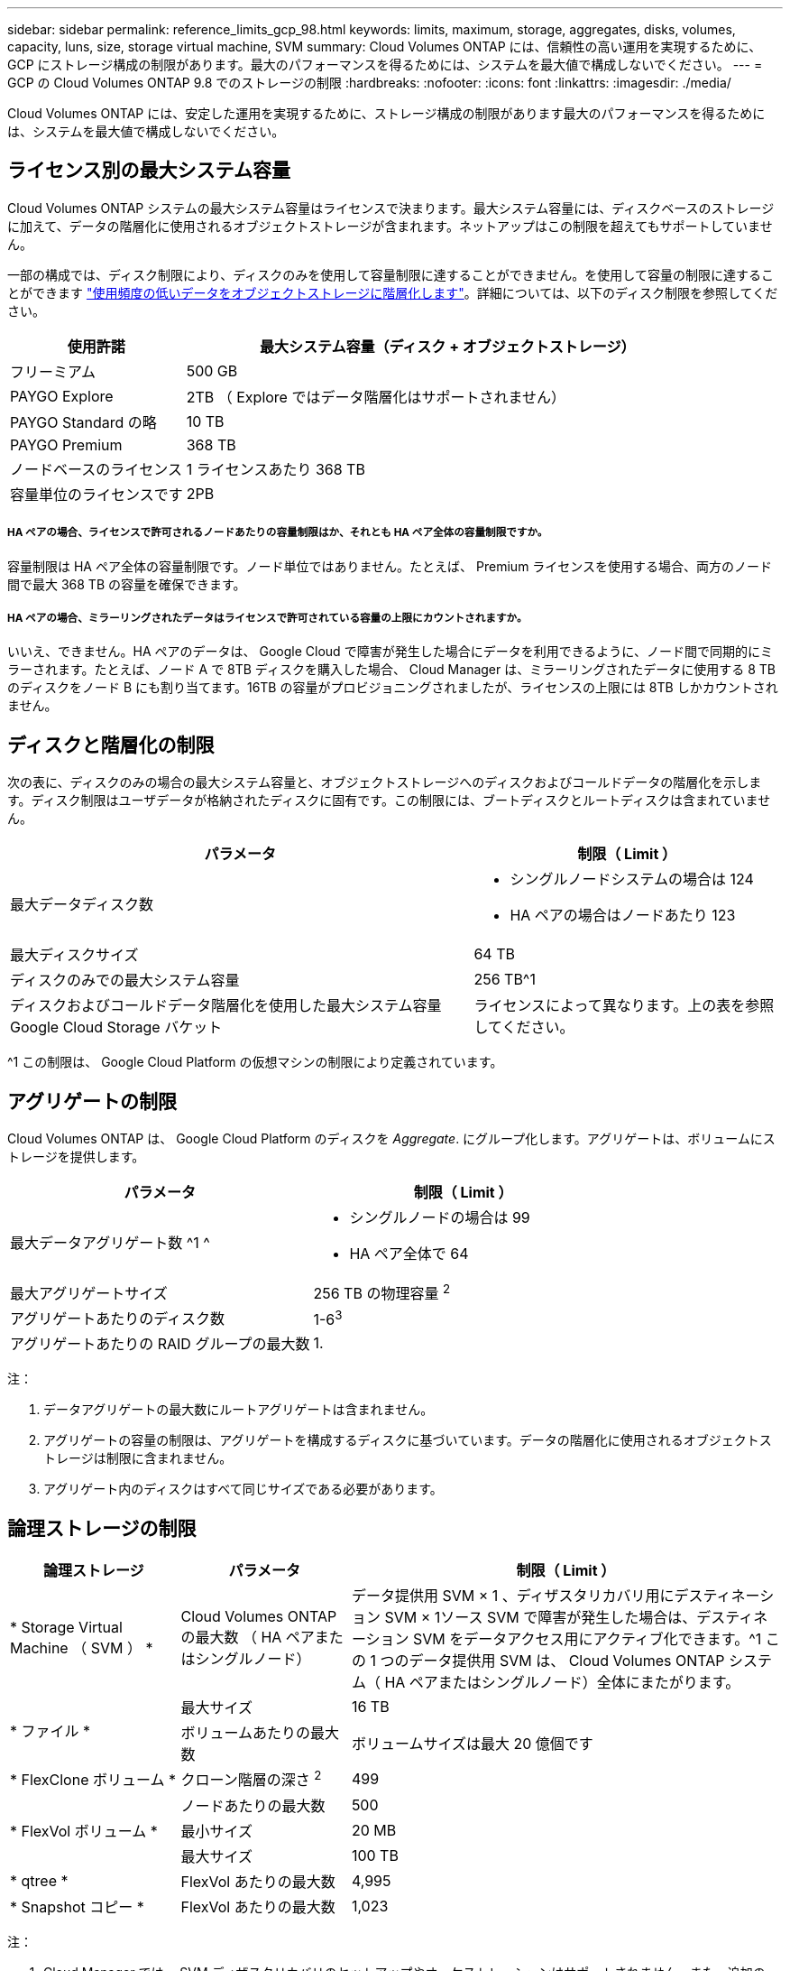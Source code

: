 ---
sidebar: sidebar 
permalink: reference_limits_gcp_98.html 
keywords: limits, maximum, storage, aggregates, disks, volumes, capacity, luns, size, storage virtual machine, SVM 
summary: Cloud Volumes ONTAP には、信頼性の高い運用を実現するために、 GCP にストレージ構成の制限があります。最大のパフォーマンスを得るためには、システムを最大値で構成しないでください。 
---
= GCP の Cloud Volumes ONTAP 9.8 でのストレージの制限
:hardbreaks:
:nofooter: 
:icons: font
:linkattrs: 
:imagesdir: ./media/


[role="lead"]
Cloud Volumes ONTAP には、安定した運用を実現するために、ストレージ構成の制限があります最大のパフォーマンスを得るためには、システムを最大値で構成しないでください。



== ライセンス別の最大システム容量

Cloud Volumes ONTAP システムの最大システム容量はライセンスで決まります。最大システム容量には、ディスクベースのストレージに加えて、データの階層化に使用されるオブジェクトストレージが含まれます。ネットアップはこの制限を超えてもサポートしていません。

一部の構成では、ディスク制限により、ディスクのみを使用して容量制限に達することができません。を使用して容量の制限に達することができます https://docs.netapp.com/us-en/occm/concept_data_tiering.html["使用頻度の低いデータをオブジェクトストレージに階層化します"^]。詳細については、以下のディスク制限を参照してください。

[cols="25,75"]
|===
| 使用許諾 | 最大システム容量（ディスク + オブジェクトストレージ） 


| フリーミアム | 500 GB 


| PAYGO Explore | 2TB （ Explore ではデータ階層化はサポートされません） 


| PAYGO Standard の略 | 10 TB 


| PAYGO Premium | 368 TB 


| ノードベースのライセンス | 1 ライセンスあたり 368 TB 


| 容量単位のライセンスです | 2PB 
|===


===== HA ペアの場合、ライセンスで許可されるノードあたりの容量制限はか、それとも HA ペア全体の容量制限ですか。

容量制限は HA ペア全体の容量制限です。ノード単位ではありません。たとえば、 Premium ライセンスを使用する場合、両方のノード間で最大 368 TB の容量を確保できます。



===== HA ペアの場合、ミラーリングされたデータはライセンスで許可されている容量の上限にカウントされますか。

いいえ、できません。HA ペアのデータは、 Google Cloud で障害が発生した場合にデータを利用できるように、ノード間で同期的にミラーされます。たとえば、ノード A で 8TB ディスクを購入した場合、 Cloud Manager は、ミラーリングされたデータに使用する 8 TB のディスクをノード B にも割り当てます。16TB の容量がプロビジョニングされましたが、ライセンスの上限には 8TB しかカウントされません。



== ディスクと階層化の制限

次の表に、ディスクのみの場合の最大システム容量と、オブジェクトストレージへのディスクおよびコールドデータの階層化を示します。ディスク制限はユーザデータが格納されたディスクに固有です。この制限には、ブートディスクとルートディスクは含まれていません。

[cols="60,40"]
|===
| パラメータ | 制限（ Limit ） 


| 最大データディスク数  a| 
* シングルノードシステムの場合は 124
* HA ペアの場合はノードあたり 123




| 最大ディスクサイズ | 64 TB 


| ディスクのみでの最大システム容量 | 256 TB^1 


| ディスクおよびコールドデータ階層化を使用した最大システム容量 Google Cloud Storage バケット | ライセンスによって異なります。上の表を参照してください。 
|===
^1 この制限は、 Google Cloud Platform の仮想マシンの制限により定義されています。



== アグリゲートの制限

Cloud Volumes ONTAP は、 Google Cloud Platform のディスクを _Aggregate_. にグループ化します。アグリゲートは、ボリュームにストレージを提供します。

[cols="2*"]
|===
| パラメータ | 制限（ Limit ） 


| 最大データアグリゲート数 ^1 ^  a| 
* シングルノードの場合は 99
* HA ペア全体で 64




| 最大アグリゲートサイズ | 256 TB の物理容量 ^2^ 


| アグリゲートあたりのディスク数 | 1-6^3^ 


| アグリゲートあたりの RAID グループの最大数 | 1. 
|===
注：

. データアグリゲートの最大数にルートアグリゲートは含まれません。
. アグリゲートの容量の制限は、アグリゲートを構成するディスクに基づいています。データの階層化に使用されるオブジェクトストレージは制限に含まれません。
. アグリゲート内のディスクはすべて同じサイズである必要があります。




== 論理ストレージの制限

[cols="22,22,56"]
|===
| 論理ストレージ | パラメータ | 制限（ Limit ） 


| * Storage Virtual Machine （ SVM ） * | Cloud Volumes ONTAP の最大数 （ HA ペアまたはシングルノード） | データ提供用 SVM × 1 、ディザスタリカバリ用にデスティネーション SVM × 1ソース SVM で障害が発生した場合は、デスティネーション SVM をデータアクセス用にアクティブ化できます。^1 この 1 つのデータ提供用 SVM は、 Cloud Volumes ONTAP システム（ HA ペアまたはシングルノード）全体にまたがります。 


.2+| * ファイル * | 最大サイズ | 16 TB 


| ボリュームあたりの最大数 | ボリュームサイズは最大 20 億個です 


| * FlexClone ボリューム * | クローン階層の深さ ^2^ | 499 


.3+| * FlexVol ボリューム * | ノードあたりの最大数 | 500 


| 最小サイズ | 20 MB 


| 最大サイズ | 100 TB 


| * qtree * | FlexVol あたりの最大数 | 4,995 


| * Snapshot コピー * | FlexVol あたりの最大数 | 1,023 
|===
注：

. Cloud Manager では、 SVM ディザスタリカバリのセットアップやオーケストレーションはサポートされません。また、追加の SVM でストレージ関連のタスクをサポートしていません。SVM ディザスタリカバリには、 System Manager または CLI を使用する必要があります。
+
** https://library.netapp.com/ecm/ecm_get_file/ECMLP2839856["SVM ディザスタリカバリ設定エクスプレスガイド"^]
** https://library.netapp.com/ecm/ecm_get_file/ECMLP2839857["『 SVM ディザスタリカバリエクスプレスガイド』"^]


. クローン階層の深さは、 1 つの FlexVol から作成できる、ネストされた FlexClone ボリュームの最大階層です。




== iSCSI ストレージの制限

[cols="3*"]
|===
| iSCSI ストレージ | パラメータ | 制限（ Limit ） 


.4+| * LUN* | ノードあたりの最大数 | 1,024 


| LUN マップの最大数 | 1,024 


| 最大サイズ | 16 TB 


| ボリュームあたりの最大数 | 512 


| * igroup 数 * | ノードあたりの最大数 | 256 


.2+| * イニシエータ * | ノードあたりの最大数 | 512 


| igroup あたりの最大数 | 128 


| * iSCSI セッション * | ノードあたりの最大数 | 1,024 


.2+| * LIF * | ポートあたりの最大数 | 1. 


| ポートセットあたりの最大数 | 32 


| * ポートセット * | ノードあたりの最大数 | 256 
|===